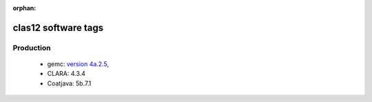 :orphan:

.. _tags:

clas12 software tags
====================


Production
----------

 - gemc: `version 4a.2.5 <https://github.com/gemc/clas12Tags/blob/master/README.md#in-development>`_,
 - CLARA: 4.3.4
 - Coatjava: 5b.7.1
